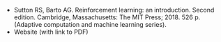 #+BEGIN_COMMENT
.. title: Reference: Reinforcement Learning
.. slug: reinforcement-learning-sutton-barto
.. date: 2021-07-16 15:20:02 UTC-07:00
.. tags: reference,bibliography,textbook
.. category: Citation
.. link: 
.. description: Sutton and Barto's Reinforcement Learning Text
.. type: text

#+END_COMMENT
 - Sutton RS, Barto AG. Reinforcement learning: an introduction. Second edition. Cambridge, Massachusetts: The MIT Press; 2018. 526 p. (Adaptive computation and machine learning series). 
 - Website (with link to PDF)
